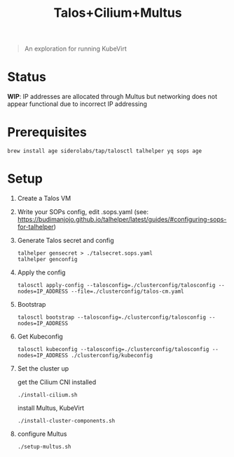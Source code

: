 #+title: Talos+Cilium+Multus

#+begin_quote
An exploration for running KubeVirt
#+end_quote

* Status

**WIP**: IP addresses are allocated through Multus but networking does not appear functional due to incorrect IP addressing

* Prerequisites

#+begin_src shell
brew install age siderolabs/tap/talosctl talhelper yq sops age
#+end_src

* Setup

1. Create a Talos VM

2. Write your SOPs config, edit .sops.yaml (see: https://budimanjojo.github.io/talhelper/latest/guides/#configuring-sops-for-talhelper)

3. Generate Talos secret and config

   #+begin_src shell
   talhelper gensecret > ./talsecret.sops.yaml
   talhelper genconfig
   #+end_src

4. Apply the config

   #+begin_src shell
   talosctl apply-config --talosconfig=./clusterconfig/talosconfig --nodes=IP_ADDRESS --file=./clusterconfig/talos-cm.yaml
   #+end_src

5. Bootstrap

   #+begin_src shell
   talosctl bootstrap --talosconfig=./clusterconfig/talosconfig --nodes=IP_ADDRESS
   #+end_src

6. Get Kubeconfig

   #+begin_src shell
   talosctl kubeconfig --talosconfig=./clusterconfig/talosconfig --nodes=IP_ADDRESS ./clusterconfig/kubeconfig
   #+end_src

7. Set the cluster up

   get the Cilium CNI installed
   #+begin_src shell
   ./install-cilium.sh
   #+end_src

   install Multus, KubeVirt
   #+begin_src shell
   ./install-cluster-components.sh
   #+end_src

8. configure Multus

   #+begin_src shell
   ./setup-multus.sh
   #+end_src
